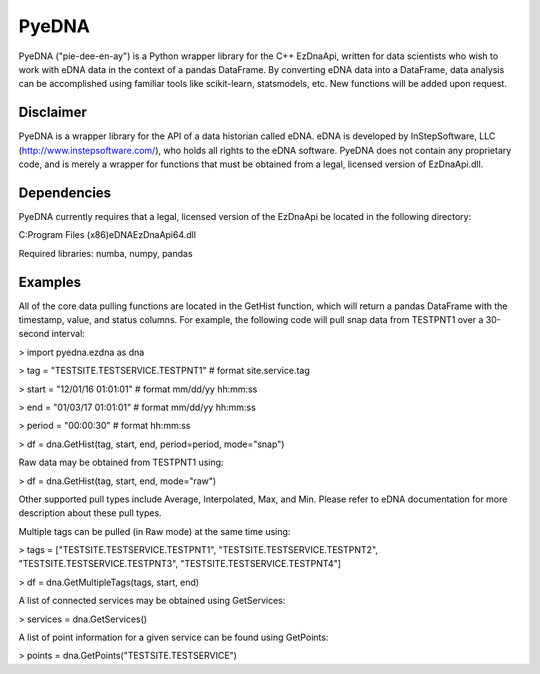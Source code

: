 ========
 PyeDNA
========
PyeDNA ("pie-dee-en-ay") is a Python wrapper library for the C++ EzDnaApi,
written for data scientists who wish to work with eDNA data in the context of a
pandas DataFrame. By converting eDNA data into a DataFrame, data analysis can 
be accomplished using familiar tools like scikit-learn, statsmodels, etc. New
functions will be added upon request.

Disclaimer
----------
PyeDNA is a wrapper library for the API of a data historian called eDNA. eDNA 
is developed by InStepSoftware, LLC (http://www.instepsoftware.com/), 
who holds all rights to the eDNA software. PyeDNA does not contain any 
proprietary code, and is merely a wrapper for functions that must be obtained 
from a legal, licensed version of EzDnaApi.dll.

Dependencies
------------
PyeDNA currently requires that a legal, licensed version of the EzDnaApi be 
located in the following directory:

C:\Program Files (x86)\eDNA\EzDnaApi64.dll

Required libraries: numba, numpy, pandas

Examples
--------
All of the core data pulling functions are located in the GetHist function, 
which will return a pandas DataFrame with the timestamp, value, and status 
columns. For example, the following code will pull snap data from TESTPNT1 
over a 30-second interval:

> import pyedna.ezdna as dna

> tag = "TESTSITE.TESTSERVICE.TESTPNT1"       # format site.service.tag

> start = "12/01/16 01:01:01"                 # format mm/dd/yy hh:mm:ss

> end = "01/03/17 01:01:01"                   # format mm/dd/yy hh:mm:ss

> period = "00:00:30"                         # format hh:mm:ss

> df = dna.GetHist(tag, start, end, period=period, mode="snap")

Raw data may be obtained from TESTPNT1 using:

> df = dna.GetHist(tag, start, end, mode="raw")

Other supported pull types include Average, Interpolated, Max, and Min. Please
refer to eDNA documentation for more description about these pull types.

Multiple tags can be pulled (in Raw mode) at the same time using:

> tags = ["TESTSITE.TESTSERVICE.TESTPNT1", "TESTSITE.TESTSERVICE.TESTPNT2", "TESTSITE.TESTSERVICE.TESTPNT3", "TESTSITE.TESTSERVICE.TESTPNT4"]
          
> df = dna.GetMultipleTags(tags, start, end)

A list of connected services may be obtained using GetServices:

> services = dna.GetServices()

A list of point information for a given service can be found using GetPoints:

> points = dna.GetPoints("TESTSITE.TESTSERVICE")
